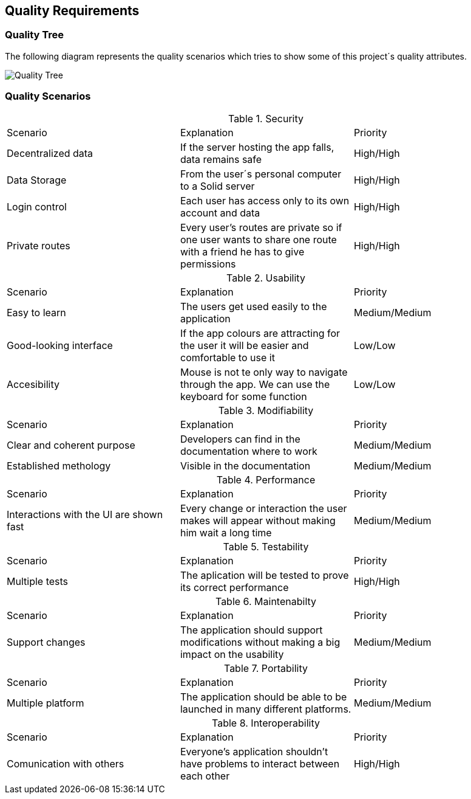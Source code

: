 [[section-quality-scenarios]]
== Quality Requirements

=== Quality Tree
The following diagram represents the quality scenarios which tries to show some of this project´s quality attributes.

image::qualityTree.png[Quality Tree]

=== Quality Scenarios

.Security
|===
| Scenario | Explanation | Priority
| Decentralized data | If the server hosting the app falls, data remains safe| High/High
| Data Storage | From the user´s personal computer to a Solid server| High/High
| Login control| Each user has access only to its own account and data| High/High
| Private routes| Every user's routes are private so if one user wants to share one route with a friend he has to give permissions| High/High
|===

.Usability
|===
| Scenario| Explanation | Priority
| Easy to learn | The users get used easily to the application | Medium/Medium
| Good-looking interface | If the app colours are attracting for the user it will be easier and comfortable to use it | Low/Low
| Accesibility | Mouse is not te only way to navigate through the app. We can use the keyboard for some function | Low/Low
|===

.Modifiability
|===
| Scenario | Explanation | Priority
| Clear and coherent purpose | Developers can find in the documentation where to work| Medium/Medium
| Established methology | Visible in the documentation | Medium/Medium
|===

.Performance
|===
| Scenario | Explanation| Priority
| Interactions with the UI are shown fast | Every change or interaction the user makes will appear without making him wait a long time | Medium/Medium
|===

.Testability
|===
|Scenario | Explanation | Priority
|Multiple tests| The aplication will be tested to prove its correct performance | High/High
|===

.Maintenabilty
|===
| Scenario | Explanation| Priority
| Support changes | The application should support modifications without making a big impact on the usability| Medium/Medium
|===

.Portability
|===
|Scenario | Explanation| Priority
| Multiple platform | The application should be able to be launched in many different platforms.| Medium/Medium 
|===

.Interoperability
|===
| Scenario | Explanation| Priority
| Comunication with others| Everyone's application shouldn't have problems to interact between each other| High/High
|===
